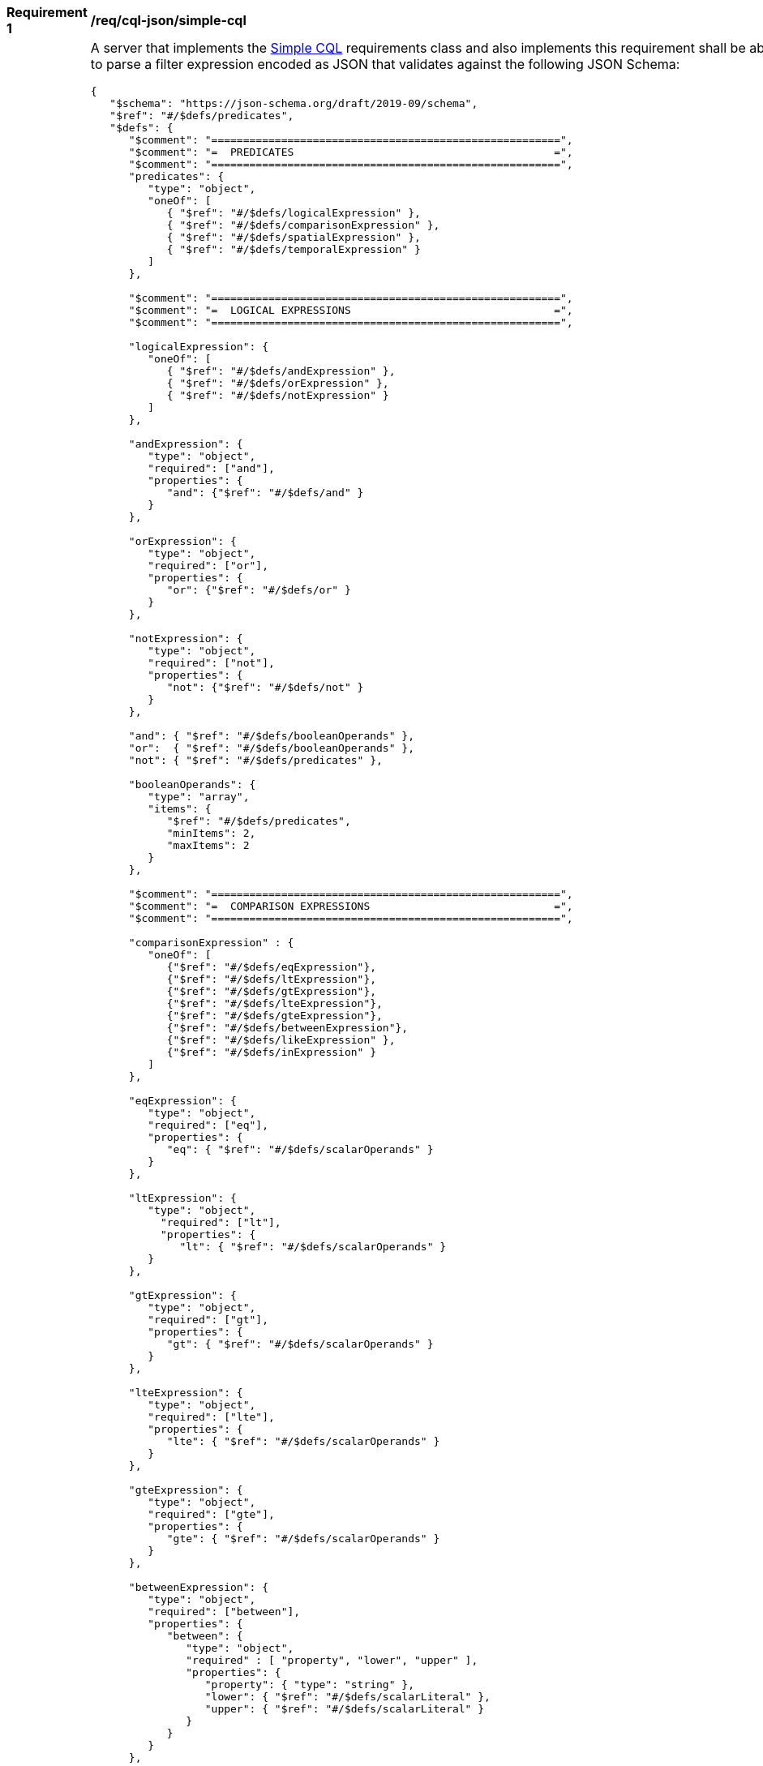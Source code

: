 [[req_sql-json_simple-cql]]
[width="90%",cols="2,6a"]
|===
^|*Requirement {counter:req-id}* |*/req/cql-json/simple-cql*
^|A |A server that implements the <<rc_simple-cql,Simple CQL>> requirements class and also implements this requirement shall be able to parse a filter expression encoded as JSON that validates against the following JSON Schema:

[source,JSON]
----
{
   "$schema": "https://json-schema.org/draft/2019-09/schema",
   "$ref": "#/$defs/predicates",
   "$defs": {
      "$comment": "=======================================================",
      "$comment": "=  PREDICATES                                         =",
      "$comment": "=======================================================",
      "predicates": {
         "type": "object",
         "oneOf": [
            { "$ref": "#/$defs/logicalExpression" },
            { "$ref": "#/$defs/comparisonExpression" },
            { "$ref": "#/$defs/spatialExpression" },
            { "$ref": "#/$defs/temporalExpression" }
         ]
      },

      "$comment": "=======================================================",
      "$comment": "=  LOGICAL EXPRESSIONS                                =",
      "$comment": "=======================================================",

      "logicalExpression": {
         "oneOf": [
            { "$ref": "#/$defs/andExpression" },
            { "$ref": "#/$defs/orExpression" },
            { "$ref": "#/$defs/notExpression" }
         ]
      },

      "andExpression": {
         "type": "object",
         "required": ["and"],
         "properties": {
            "and": {"$ref": "#/$defs/and" }
         }
      },

      "orExpression": {
         "type": "object",
         "required": ["or"],
         "properties": {
            "or": {"$ref": "#/$defs/or" }
         }
      },

      "notExpression": {
         "type": "object",
         "required": ["not"],
         "properties": {
            "not": {"$ref": "#/$defs/not" }
         }
      },

      "and": { "$ref": "#/$defs/booleanOperands" },
      "or":  { "$ref": "#/$defs/booleanOperands" },
      "not": { "$ref": "#/$defs/predicates" },

      "booleanOperands": {
         "type": "array",
         "items": {
            "$ref": "#/$defs/predicates",
            "minItems": 2,
            "maxItems": 2
         }
      },

      "$comment": "=======================================================",
      "$comment": "=  COMPARISON EXPRESSIONS                             =",
      "$comment": "=======================================================",

      "comparisonExpression" : {
         "oneOf": [
            {"$ref": "#/$defs/eqExpression"},
            {"$ref": "#/$defs/ltExpression"},
            {"$ref": "#/$defs/gtExpression"},
            {"$ref": "#/$defs/lteExpression"},
            {"$ref": "#/$defs/gteExpression"},
            {"$ref": "#/$defs/betweenExpression"},
            {"$ref": "#/$defs/likeExpression" },
            {"$ref": "#/$defs/inExpression" }
         ]
      },

      "eqExpression": {
         "type": "object",
         "required": ["eq"],
         "properties": {
            "eq": { "$ref": "#/$defs/scalarOperands" }
         }
      },

      "ltExpression": {
         "type": "object",
           "required": ["lt"],
           "properties": {
              "lt": { "$ref": "#/$defs/scalarOperands" }
         }
      },

      "gtExpression": {
         "type": "object",
         "required": ["gt"],
         "properties": {
            "gt": { "$ref": "#/$defs/scalarOperands" }
         }
      },

      "lteExpression": {
         "type": "object",
         "required": ["lte"],
         "properties": {
            "lte": { "$ref": "#/$defs/scalarOperands" }
         }
      },

      "gteExpression": {
         "type": "object",
         "required": ["gte"],
         "properties": {
            "gte": { "$ref": "#/$defs/scalarOperands" }
         }
      },

      "betweenExpression": {
         "type": "object",
         "required": ["between"],
         "properties": {
            "between": {
               "type": "object",
               "required" : [ "property", "lower", "upper" ],
               "properties": {
                  "property": { "type": "string" },
                  "lower": { "$ref": "#/$defs/scalarLiteral" },
                  "upper": { "$ref": "#/$defs/scalarLiteral" }
               }
            }
         }
      },

      "likeExpression": {
         "type": "object",
         "required": ["like"],
         "properties": {
            "like": {
               "type": "object",
               "required": ["property","value"],
               "properties": {
                  "wildcard": { "type": "string", "default": "%" },
                  "singleChar": { "type": "string", "default": "_" },
                  "escape": { "type": "string", "default": "\\" },
                  "nocase": { "type": "boolean", "default": true },
                  "property": { "type": "string" },
                  "value": { "$ref": "#/$defs/scalarLiteral" }
               }
            }
         }
      },

      "inExpression": {
         "type": "object",
         "required": ["in"],
         "properties": {
            "in": {
               "type": "object",
               "required": ["property","values"],
               "properties": {
                  "nocase": { "type": "boolean", "default": true },
                  "property": { "type": "string" },
                  "values": {
                     "type": "array",
                     "items": { "$ref": "#/$defs/scalarLiteral" }
                  }
               }
            }
         }
      },

      "scalarOperands": {
         "type": "array",
         "items": {
            "oneOf": [
               {"$ref": "#/$defs/scalarLiteral"},
               {"$ref": "#/$defs/propertyRef"}
            ],
            "minItems": 2,
            "maxItems": 2
         }
      },

      "$comment": "=======================================================",
      "$comment": "=  SPATIAL EXPRESSIONS                                =",
      "$comment": "=======================================================",

      "spatialExpression" : {
         "oneOf": [
           {"$ref": "#/$defs/equalsExpression"},
           {"$ref": "#/$defs/disjointExpression"},
           {"$ref": "#/$defs/touchesExpression"},
           {"$ref": "#/$defs/withinExpression"},
           {"$ref": "#/$defs/overlapsExpression"},
           {"$ref": "#/$defs/crossesExpression"},
           {"$ref": "#/$defs/intersectsExpression"},
           {"$ref": "#/$defs/containsExpression"}
         ]
      },

      "equalsExpression": {
         "type": "object",
         "required": ["equals"],
         "properties": {
            "equals": { "$ref": "#/$defs/spatialOperands" }
         }
      },

      "disjointExpression": {
         "type": "object",
         "required": ["disjoint"],
         "properties": {
            "disjoint": { "$ref": "#/$defs/spatialOperands" }
         }
      },

      "touchesExpression": {
         "type": "object",
         "required": ["touches"],
         "properties": {
            "touches": { "$ref": "#/$defs/spatialOperands" }
         }
      },

      "withinExpression": {
         "type": "object",
         "required": ["within"],
         "properties": {
            "within": { "$ref": "#/$defs/spatialOperands" }
         }
      },

      "overlapsExpression": {
         "type": "object",
         "required": ["overlaps"],
         "properties": {
            "overlaps": { "$ref": "#/$defs/spatialOperands" }
         }
      },

      "crossesExpression": {
         "type": "object",
         "required": ["crosses"],
         "properties": {
            "crosses": { "$ref": "#/$defs/spatialOperands" }
         }
      },

      "intersectsExpression": {
         "type": "object",
         "required": ["intersects"],
         "properties": {
            "intersects": { "$ref": "#/$defs/spatialOperands" }
         }
      },

      "containsExpression": {
         "type": "object",
         "required": ["contains"],
         "properties": {
            "contains": { "$ref": "#/$defs/spatialOperands" }
         }
      },

      "spatialOperands": {
         "type": "array",
         "items": {
            "oneOf": [
               {"$ref": "#/$defs/spatialLiteral"},
               {"$ref": "#/$defs/propertyRef"}
            ],
            "minItems": 2,
            "maxItems": 2
         }
      },

      "$comment": "=======================================================",
      "$comment": "=  TEMPORAL EXPRESSIONS                               =",
      "$comment": "=======================================================",

      "temporalExpression" : {
         "oneOf": [
           {"$ref": "#/$defs/afterExpression"},
           {"$ref": "#/$defs/beforeExpression"},
           {"$ref": "#/$defs/beginsExpression"},
           {"$ref": "#/$defs/begunbyExpression"},
           {"$ref": "#/$defs/tcontainsExpression"},
           {"$ref": "#/$defs/duringExpression"},
           {"$ref": "#/$defs/endedbyExpression"},
           {"$ref": "#/$defs/endsExpression"},
           {"$ref": "#/$defs/tequalsExpression"},
           {"$ref": "#/$defs/meetsExpression"},
           {"$ref": "#/$defs/metbyExpression"},
           {"$ref": "#/$defs/toverlapsExpression"},
           {"$ref": "#/$defs/overlappedbyExpression"}
         ]
      },

      "afterExpression": {
         "type": "object",
         "required": ["after"],
         "properties": {
            "after": { "$ref": "#/$defs/temporalOperands" }
         }
      },

      "beforeExpression": {
         "type": "object",
         "required": ["before"],
         "properties": {
            "before": { "$ref": "#/$defs/temporalOperands" }
         }
      },

      "beginsExpression": {
         "type": "object",
         "required": ["begins"],
         "properties": {
            "begins": { "$ref": "#/$defs/temporalOperands" }
         }
      },

      "begunbyExpression": {
         "type": "object",
         "required": ["begunby"],
         "properties": {
            "begunby": { "$ref": "#/$defs/temporalOperands" }
         }
      },

      "tcontainsExpression": {
         "type": "object",
         "required": ["tcontains"],
         "properties": {
            "tcontains": { "$ref": "#/$defs/temporalOperands" }
         }
      },

      "duringExpression": {
         "type": "object",
         "required": ["during"],
         "properties": {
            "during": { "$ref": "#/$defs/temporalOperands" }
         }
      },

      "endedbyExpression": {
         "type": "object",
         "required": ["endedby"],
         "properties": {
            "endedby": { "$ref": "#/$defs/temporalOperands" }
         }
      },

      "endsExpression": {
         "type": "object",
         "required": ["ends"],
         "properties": {
            "ends": { "$ref": "#/$defs/temporalOperands" }
         }
      },

      "tequalsExpression": {
         "type": "object",
         "required": ["tequals"],
         "properties": {
            "tequals": { "$ref": "#/$defs/temporalOperands" }
         }
      },

      "meetsExpression": {
         "type": "object",
         "required": ["meets"],
         "properties": {
            "meets": { "$ref": "#/$defs/temporalOperands" }
         }
      },

      "metbyExpression": {
         "type": "object",
         "required": ["metby"],
         "properties": {
            "metby": { "$ref": "#/$defs/temporalOperands" }
         }
      },

      "toverlapsExpression": {
         "type": "object",
         "required": ["toverlaps"],
         "properties": {
            "toverlaps": { "$ref": "#/$defs/temporalOperands" }
         }
      },
   
      "overlappedbyExpression": {
         "type": "object",
         "required": ["overlappedby"],
         "properties": {
            "overlappedby": { "$ref": "#/$defs/temporalOperands" }
         }
      },

      "temporalOperands": {
         "type": "array",
         "items": {
            "oneOf": [
               {"$ref": "#/$defs/temporalLiteral"},
               {"$ref": "#/$defs/propertyRef"}
            ],
            "minimumItems": 2,
            "maximumItems": 2
         }
      },

      "$comment": "=======================================================",
      "$comment": "=  PROPERTY REFERENCE                                 =",
      "$comment": "=======================================================",
      "propertyRef": {
         "type": "object",
         "required": ["property"],
         "properties": {
            "property": { "type": "string" }
         }
      },

      "$comment": "=======================================================",
      "$comment": "=  LITERALS                                           =",
      "$comment": "=======================================================",

      "scalarLiteral": {
         "oneOf": [
            { "type": "string" },
            { "type": "number" },
            { "type": "boolean"}
         ]
      },

      "spatialLiteral": {
         "oneOf": [
            { "$ref": "#/$defs/geometryLiteral" },
            { "$ref": "#/$defs/envelopeLiteral" }
         ]
      },

      "geometryLiteral": {
         "type": "object",
         "required": [ "geometry" ],
         "properties": {
            "geometry": { "$ref": "#/$defs/geometry" }
         }
      },

      "geometry": {
         "oneOf": [
            { "$ref": "#/$defs/point" },
            { "$ref": "#/$defs/linestring" },
            { "$ref": "#/$defs/polygon" },
            { "$ref": "#/$defs/multipoint" },
            { "$ref": "#/$defs/multilinestring" },
            { "$ref": "#/$defs/multipolygon" }
         ]
      },

      "point": {
         "title": "GeoJSON Point",
         "type": "object",
         "required": ["type","coordinates"],
         "properties": {
            "type": {
               "type": "string",
               "enum": ["Point"]
            },
            "coordinates": {
               "type": "array",
               "minItems": 2,
               "items": {
                  "type": "number"
               }
            },
            "bbox": {
               "type": "array",
               "minItems": 4,
               "items": {
                  "type": "number"
               }
            }
         }
      },

      "linestring": {
         "title": "GeoJSON LineString",
         "type": "object",
         "required": ["type","coordinates"],
         "properties": {
            "type": {
               "type": "string",
               "enum": ["LineString"]
            },
            "coordinates": {
               "type": "array",
               "minItems": 2,
               "items": {
                  "type": "array",
                  "minItems": 2,
                  "items": {
                     "type": "number"
                  }
               }
            },
            "bbox": {
               "type": "array",
               "minItems": 4,
               "items": {
                  "type": "number"
               }
            }
         }
      },

      "polygon": {
         "title": "GeoJSON Polygon",
         "type": "object",
         "required": ["type","coordinates"],
         "properties": {
            "type": {
               "type": "string",
               "enum": ["Polygon"]
            },
            "coordinates": {
               "type": "array",
               "items": {
                  "type": "array",
                  "minItems": 4,
                  "items": {
                     "type": "array",
                     "minItems": 2,
                     "items": {
                        "type": "number"
                     }
                  }
               }
            },
            "bbox": {
               "type": "array",
               "minItems": 4,
               "items": {
                  "type": "number"
               }
            }
         }
      },

      "multipoint": {
         "title": "GeoJSON MultiPoint",
         "type": "object",
         "required": ["type","coordinates"],
         "properties": {
            "type": {
               "type": "string",
               "enum": ["MultiPoint"]
            },
            "coordinates": {
               "type": "array",
               "items": {
                  "type": "array",
                  "minItems": 2,
                  "items": {
                     "type": "number"
                  }
               }
            },
            "bbox": {
               "type": "array",
               "minItems": 4,
               "items": {
                  "type": "number"
               }
            }
         }
      },

      "multilinestring": {
         "title": "GeoJSON MultiLineString",
         "type": "object",
         "required": ["type","coordinates"],
         "properties": {
            "type": {
               "type": "string",
               "enum": ["MultiLineString"]
            },
            "coordinates": {
               "type": "array",
               "items": {
                  "type": "array",
                  "minItems": 2,
                  "items": {
                     "type": "array",
                     "minItems": 2,
                     "items": {
                        "type": "number"
                     }
                  }
               }
            },
            "bbox": {
               "type": "array",
               "minItems": 4,
               "items": {
                  "type": "number"
               }
            }
         }
      },

      "multipolygon": {
         "title": "GeoJSON MultiPolygon",
         "type": "object",
         "required": ["type","coordinates"],
         "properties": {
            "type": {
               "type": "string",
               "enum": ["MultiPolygon"]
            },
            "coordinates": {
               "type": "array",
               "items": {
                  "type": "array",
                  "items": {
                     "type": "array",
                     "minItems": 4,
                     "items": {
                        "type": "array",
                        "minItems": 2,
                        "items": {
                           "type": "number"
                        }
                     }
                  }
               }
            },
            "bbox": {
               "type": "array",
               "minItems": 4,
               "items": {
                  "type": "number"
               }
            }
         }
      },

      "envelopeLiteral": {
         "type": "object",
         "required": [ "bbox" ],
         "properties": {
            "bbox": { "$ref": "#/$defs/bbox" }
         }
      },

      "bbox": {
         "type": "array",
         "items": {
            "type": "number",
            "oneOf": [
               { "minItems": 4, "maxItems": 4},
               { "minItems": 6, "maxItems": 6}
            ]
         }
      },

      "temporalLiteral": {
         "oneOf": [
            { "$ref": "#/$defs/timeLiteral" },
            { "$ref": "#/$defs/periodLiteral" }
         ]
      },

      "timeLiteral": {
         "type": "string",
         "pattern": "[0-9][0-9][0-9][0-9]-[0-1][0-9]-[0-9][0-9](T[0-2][0-9]:[0-5][0-9]:[0-5][0-9](.[0-9]*)?)?"
      },

      "periodLiteral": {
         "type": "array",
         "items": {
            "$ref": "#/$defs/timeLiteral",
            "minItems": 2,
            "maxItems": 2
         }
      }
   }
}
----
|===
